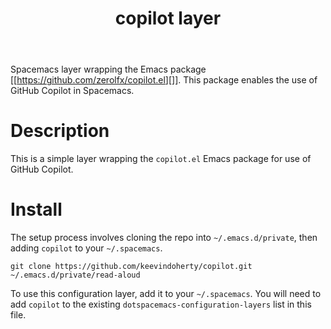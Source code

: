 #+TITLE: copilot layer

Spacemacs layer wrapping the Emacs package [[https://github.com/zerolfx/copilot.el][]]. This package enables the use of GitHub Copilot in Spacemacs.


# TOC links should be GitHub style anchors.
* Table of Contents                                        :TOC_4_gh:noexport:
- [[#description][Description]]
- [[#install][Install]]

* Description
  This is a simple layer wrapping the =copilot.el= Emacs package for use of GitHub Copilot.

# ** Features:
#   - Autocomplete
#   - Lint
#   - Refactor
  # - ...

* Install
  
The setup process involves cloning the repo into =~/.emacs.d/private=, then
adding =copilot= to your =~/.spacemacs=.

=git clone https://github.com/keevindoherty/copilot.git ~/.emacs.d/private/read-aloud= 
  
To use this configuration layer, add it to your =~/.spacemacs=. You will need to
add =copilot= to the existing =dotspacemacs-configuration-layers= list in this
file.

# Finally, you will need to specify your external text-to-speech engine to use.
# The =read-aloud.el= Emacs package has [[https://github.com/gromnitsky/read-aloud.el#supported-tts-engines][several supported TTS engines]], for example,
# on MacOS, add the following to your =dotspacemacs/user-init=:

# =(setq read-aloud-engine "say")=

# * Usage

# | Command               | Description                                        |
# |-----------------------+----------------------------------------------------|
# | ~M-x read-aloud-this~ | Pronounce the selection                            |
# | ~M-x read-aloud-buf~  | Read the buffer starting from the current position |
# | ~M-x read-aloud-stop~ | Stop reading                                       |

# Use GitHub URLs if you wish to link a Spacemacs documentation file or its heading.
# Examples:
# [[https://github.com/syl20bnr/spacemacs/blob/master/doc/VIMUSERS.org#sessions]]
# [[https://github.com/syl20bnr/spacemacs/blob/master/layers/%2Bfun/emoji/README.org][Link to Emoji layer README.org]]
# If space-doc-mode is enabled, Spacemacs will open a local copy of the linked file.
